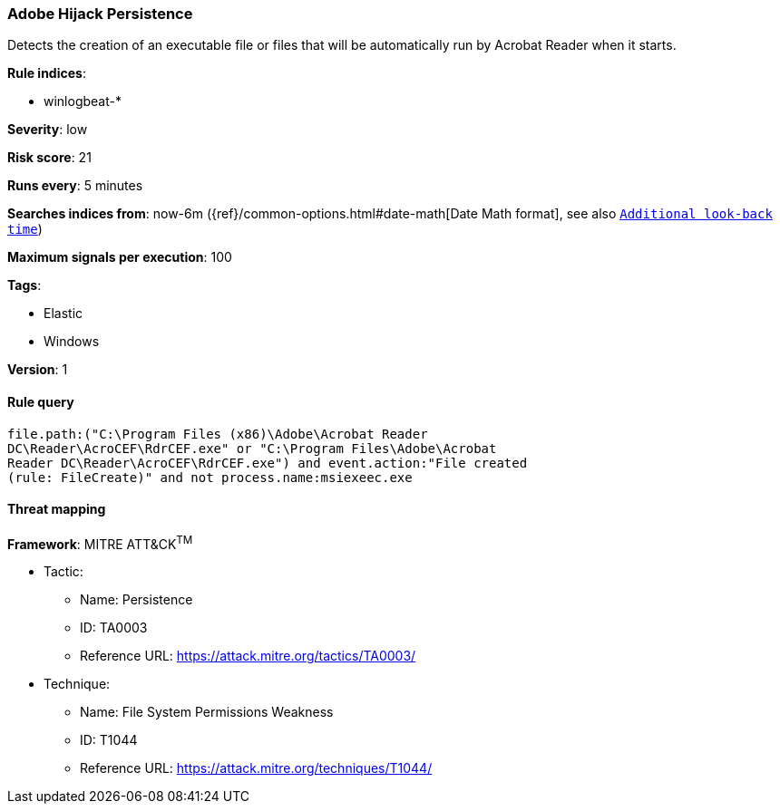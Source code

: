 [[adobe-hijack-persistence]]
=== Adobe Hijack Persistence

Detects the creation of an executable file or files that will be automatically 
run by Acrobat Reader when it starts. 

*Rule indices*:

* winlogbeat-*

*Severity*: low

*Risk score*: 21

*Runs every*: 5 minutes

*Searches indices from*: now-6m ({ref}/common-options.html#date-math[Date Math format], see also <<rule-schedule, `Additional look-back time`>>)

*Maximum signals per execution*: 100

*Tags*:

* Elastic
* Windows

*Version*: 1

==== Rule query


[source,js]
----------------------------------
file.path:("C:\Program Files (x86)\Adobe\Acrobat Reader
DC\Reader\AcroCEF\RdrCEF.exe" or "C:\Program Files\Adobe\Acrobat
Reader DC\Reader\AcroCEF\RdrCEF.exe") and event.action:"File created
(rule: FileCreate)" and not process.name:msiexeec.exe
----------------------------------

==== Threat mapping

*Framework*: MITRE ATT&CK^TM^

* Tactic:
** Name: Persistence
** ID: TA0003
** Reference URL: https://attack.mitre.org/tactics/TA0003/
* Technique:
** Name: File System Permissions Weakness
** ID: T1044
** Reference URL: https://attack.mitre.org/techniques/T1044/
